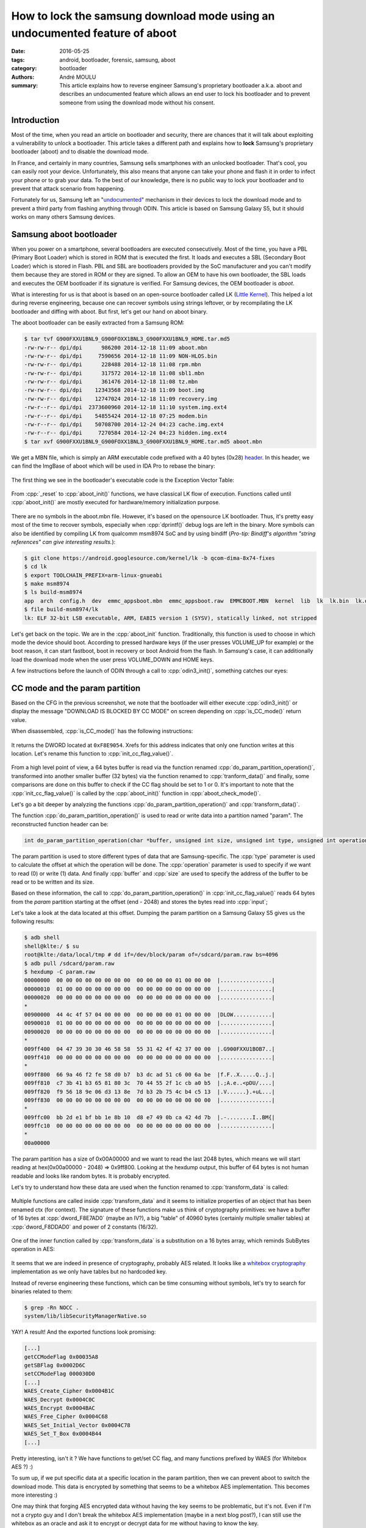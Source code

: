 How to lock the samsung download mode using an undocumented feature of aboot
############################################################################

:date: 2016-05-25
:tags: android, bootloader, forensic, samsung, aboot
:category: bootloader
:authors: André MOULU
:summary: 
    This article explains how to reverse engineer Samsung's proprietary bootloader a.k.a. aboot and describes an 
    undocumented feature which allows an end user to lock his bootloader and to prevent someone from using the download
    mode without his consent.

Introduction
------------

Most of the time, when you read an article on bootloader and security, there are chances that it will talk about exploiting a vulnerability to unlock a bootloader. This article takes a different path and explains how to **lock** Samsung's proprietary bootloader (aboot) and to disable the download mode.

In France, and certainly in many countries, Samsung sells smartphones with an unlocked bootloader. That's cool, you can easily root your device. Unfortunately, this also means that anyone can take your phone and flash it in order to infect your phone or to grab your data. To the best of our knowledge, there is no public way to lock your bootloader and to prevent that attack scenario from happening.

Fortunately for us, Samsung left an "`undocumented <https://www.stigviewer.com/stig/samsung_android_with_knox_1.x/2014-04-22/finding/V-48251>`_" mechanism in their devices to lock the download mode and to prevent a third party from flashing anything through ODIN.
This article is based on Samsung Galaxy S5, but it should works on many others Samsung devices.

Samsung aboot bootloader
------------------------

When you power on a smartphone, several bootloaders are executed consecutively. Most of the time, you have a PBL (Primary Boot Loader) which is stored in ROM that is executed the first. It loads and executes a SBL (Secondary Boot Loader) which is stored in Flash. PBL and SBL are bootloaders provided by the SoC manufacturer and you can't modify them because they are stored in ROM or they are signed. To allow an OEM to have his own bootloader, the SBL loads and executes the OEM bootloader if its signature is verified. For Samsung devices, the OEM bootloader is *aboot*.

What is interesting for us is that aboot is based on an open-source bootloader called LK (`Little Kernel <https://android.googlesource.com/kernel/lk/>`_). This helped a lot during reverse engineering, because one can recover symbols using strings leftover, or by recompilating the LK bootloader and diffing with aboot. But first, let's get our hand on aboot binary.

The aboot bootloader can be easily extracted from a Samsung ROM:

.. code-block:: bash

    $ tar tvf G900FXXU1BNL9_G900FOXX1BNL3_G900FXXU1BNL9_HOME.tar.md5
    -rw-rw-r-- dpi/dpi      986200 2014-12-18 11:09 aboot.mbn
    -rw-rw-r-- dpi/dpi     7590656 2014-12-18 11:09 NON-HLOS.bin
    -rw-rw-r-- dpi/dpi      228488 2014-12-18 11:08 rpm.mbn
    -rw-rw-r-- dpi/dpi      317572 2014-12-18 11:08 sbl1.mbn
    -rw-rw-r-- dpi/dpi      361476 2014-12-18 11:08 tz.mbn
    -rw-rw-r-- dpi/dpi    12343568 2014-12-18 11:09 boot.img
    -rw-rw-r-- dpi/dpi    12747024 2014-12-18 11:09 recovery.img
    -rw-r--r-- dpi/dpi  2373600960 2014-12-18 11:10 system.img.ext4
    -rw-r--r-- dpi/dpi    54855424 2014-12-18 07:25 modem.bin
    -rw-r--r-- dpi/dpi    50708700 2014-12-24 04:23 cache.img.ext4
    -rw-r--r-- dpi/dpi     7270584 2014-12-24 04:23 hidden.img.ext4
    $ tar xvf G900FXXU1BNL9_G900FOXX1BNL3_G900FXXU1BNL9_HOME.tar.md5 aboot.mbn


We get a MBN file, which is simply an ARM executable code prefixed with a 40 bytes (0x28) `header <http://newandroidbook.com/Articles/aboot.html>`_. In this header, we can find the ImgBase of aboot which
will be used in IDA Pro to rebase the binary:

.. figure:: /static/images/aboot/aboot_header.png
    :align: center
    :alt: aboot header parsed by 010editor

The first thing we see in the bootloader's executable code is the Exception Vector Table:

.. figure:: /static/images/aboot/evt.png
    :align: center
    :alt: Exception Vector Table of aboot

From :cpp:`_reset` to :cpp:`aboot_init()` functions, we have classical LK flow of execution. Functions called until :cpp:`aboot_init()` are mostly executed for hardware/memory initialization purpose.

.. figure:: /static/images/aboot/callgraph.png
    :align: center
    :alt: callgraph from _reset() to aboot_init()

There are no symbols in the aboot.mbn file. However, it's based on the opensource LK bootloader. Thus, it's pretty easy most of the time to recover symbols, especially when :cpp:`dprintf()` debug logs are left in the binary. 
More symbols can also be identified by compiling LK from qualcomm msm8974 SoC and by using bindiff (*Pro-tip: Bindiff's algorithm "string references" can give interesting results.*):

.. code-block:: bash

    $ git clone https://android.googlesource.com/kernel/lk -b qcom-dima-8x74-fixes
    $ cd lk
    $ export TOOLCHAIN_PREFIX=arm-linux-gnueabi
    $ make msm8974
    $ ls build-msm8974
    app  arch  config.h  dev  emmc_appsboot.mbn  emmc_appsboot.raw  EMMCBOOT.MBN  kernel  lib  lk  lk.bin  lk.debug.lst  lk.lst  lk.size  lk.sym  mkheader  platform  system-onesegment.ld  target
    $ file build-msm8974/lk
    lk: ELF 32-bit LSB executable, ARM, EABI5 version 1 (SYSV), statically linked, not stripped

.. figure:: /static/images/aboot/bindiff.png
    :align: center
    :alt: bindiff results between LK and Aboot

Let's get back on the topic. We are in the :cpp:`aboot_init` function. 
Traditionally, this function is used to choose in which mode the device should boot. According to pressed hardware keys (if the user presses VOLUME_UP for example) or the boot reason, it can start fastboot, boot in recovery or boot Android from the flash.
In Samsung's case, it can additionally load the download mode when the user press VOLUME_DOWN and HOME keys. 

A few instructions before the launch of ODIN through a call to :cpp:`odin3_init()`, something catches our eyes:

.. figure:: /static/images/aboot/is_CC_mode.png
    :align: center
    :alt: CC flag value check before odin3_init()

CC mode and the param partition
-------------------------------

Based on the CFG in the previous screenshot, we note that the bootloader
will either execute :cpp:`odin3_init()` or display the message "DOWNLOAD IS BLOCKED BY CC MODE" on screen 
depending on :cpp:`is_CC_mode()` return value.

When disassembled, :cpp:`is_CC_mode()` has the following instructions:

.. figure:: /static/images/aboot/is_cc_mode_func.png
    :align: center
    :alt: is_cc_mode() disassembly
    
It returns the DWORD located at ``0xF8E9054``. Xrefs for this address indicates
that only one function writes at this location. Let's rename this function to :cpp:`init_cc_flag_value()`. 

.. figure:: /static/images/aboot/init_cc_flag_value.png
    :align: center
    :alt: init_cc_flag_value() decompiled code

From a high level point of view, a 64 bytes buffer is read via the function renamed :cpp:`do_param_partition_operation()`, transformed 
into another smaller buffer (32 bytes) via the function renamed to :cpp:`tranform_data()` and finally, some comparisons are done on this buffer to check 
if the CC flag should be set to 1 or 0. It's important to note that the :cpp:`init_cc_flag_value()` is called by the :cpp:`aboot_init()` function in 
:cpp:`aboot_check_mode()`.

Let's go a bit deeper by analyzing the functions :cpp:`do_param_partition_operation()` and :cpp:`transform_data()`.

The function :cpp:`do_param_partition_operation()` is used to read or write data into a partition named "param". The reconstructed function header can be:

.. code-block:: cpp

    int do_param_partition_operation(char *buffer, unsigned int size, unsigned int type, unsigned int operation);

The param partition is used to store different types of data that are Samsung-specific. The :cpp:`type` parameter
is used to calculate the offset at which the operation will be done. The :cpp:`operation` parameter is used to specify if we want to read (0) or 
write (1) data. And finally :cpp:`buffer` and :cpp:`size` are used to specify the address of the buffer to be read or to be written and its size.

Based on these information, the call to :cpp:`do_param_partition_operation()` in :cpp:`init_cc_flag_value()` reads 64 bytes 
from the *param* partition starting at the offset (end - 2048) and stores the bytes read into :cpp:`input`;

Let's take a look at the data located at this offset. Dumping the param partition on a Samsung Galaxy S5 gives us the following results:

.. code-block:: bash

    $ adb shell
    shell@klte:/ $ su
    root@klte:/data/local/tmp # dd if=/dev/block/param of=/sdcard/param.raw bs=4096
    $ adb pull /sdcard/param.raw
    $ hexdump -C param.raw 
    00000000  00 00 00 00 00 00 00 00  00 00 00 00 01 00 00 00  |................|
    00000010  01 00 00 00 00 00 00 00  00 00 00 00 00 00 00 00  |................|
    00000020  00 00 00 00 00 00 00 00  00 00 00 00 00 00 00 00  |................|
    *
    00900000  44 4c 4f 57 04 00 00 00  00 00 00 00 01 00 00 00  |DLOW............|
    00900010  01 00 00 00 00 00 00 00  00 00 00 00 00 00 00 00  |................|
    00900020  00 00 00 00 00 00 00 00  00 00 00 00 00 00 00 00  |................|
    *
    009ff400  04 47 39 30 30 46 58 58  55 31 42 4f 42 37 00 00  |.G900FXXU1BOB7..|
    009ff410  00 00 00 00 00 00 00 00  00 00 00 00 00 00 00 00  |................|
    *
    009ff800  66 9a 46 f2 fe 58 d0 b7  b3 dc ad 51 c6 00 6a be  |f.F..X.....Q..j.|
    009ff810  c7 3b 41 b3 65 81 80 3c  70 44 55 2f 1c cb a0 b5  |.;A.e..<pDU/....|
    009ff820  f9 56 18 9e 06 d3 13 8e  7d b3 2b 75 4c b4 c5 13  |.V......}.+uL...|
    009ff830  00 00 00 00 00 00 00 00  00 00 00 00 00 00 00 00  |................|
    *
    009ffc00  bb 2d e1 bf bb 1e 8b 10  d8 e7 49 0b ca 42 4d 7b  |.-........I..BM{|
    009ffc10  00 00 00 00 00 00 00 00  00 00 00 00 00 00 00 00  |................|
    *
    00a00000

The param partition has a size of 0x00A00000 and we want to read the last 2048 bytes, which means we will start reading at hex(0x00a00000 - 2048) => 0x9ff800.
Looking at the hexdump output, this buffer of 64 bytes is not human readable and looks like random bytes. It is probably encrypted.

Let's try to understand how these data are used when the function renamed to :cpp:`transform_data` is called:

.. figure:: /static/images/aboot/transform_data_crypto.png
    :align: center
    :alt: transform_data() decompiled code

Multiple functions are called inside :cpp:`transform_data` and it seems to initialize properties of an object that has been renamed ctx (for context). The signature of these functions make us think of cryptography primitives: we have a buffer of 16 bytes at :cpp:`dword_F8E7AD0` (maybe an IV?), a big "table" of 40960 bytes (certainly multiple smaller tables) at :cpp:`dword_F8DDAD0` and power of 2 constants (16/32).

.. figure:: /static/images/aboot/wb_table.png
    :align: center
    :alt: whitebox tables

One of the inner function called by :cpp:`transform_data` is a substitution on a 16 bytes array, which reminds SubBytes operation in AES:

.. figure:: /static/images/aboot/subbytes.png
    :align: center
    :alt: kind of subbytes function

It seems that we are indeed in presence of cryptography, probably AES related. It looks like a `whitebox cryptography <http://www.whiteboxcrypto.com>`_ implementation as we only have tables but no hardcoded key.

Instead of reverse engineering these functions, which can be time consuming without symbols, let's try to search for binaries related to them:

.. code-block:: bash

	$ grep -Rn NOCC .
	system/lib/libSecurityManagerNative.so
	
YAY! A result! And the exported functions look promising:

.. code-block:: bash
    
    [...]    
    getCCModeFlag 0x00035A8
    getSBFlag 0x0002D6C 
    setCCModeFlag 000030D0 
    [...]
    WAES_Create_Cipher 0x0004B1C 
    WAES_Decrypt 0x0004C0C 
    WAES_Encrypt 0x0004BAC 
    WAES_Free_Cipher 0x0004C68 
    WAES_Set_Initial_Vector 0x0004C78 
    WAES_Set_T_Box 0x0004B44 
    [...]

Pretty interesting, isn't it ? We have functions to get/set CC flag, and many functions prefixed by WAES (for Whitebox AES ?) :)

To sum up, if we put specific data at a specific location in the param partition, then we can prevent aboot to switch the download mode.
This data is encrypted by something that seems to be a whitebox AES implementation. This becomes more interesting :)

One may think that forging AES encrypted data without having the key seems to be problematic, but it's not. Even if I'm not a crypto guy
and I don't break the whitebox AES implementation (maybe in a next blog post?), I can still use the whitebox as an oracle and 
ask it to encrypt or decrypt data for me without having to know the key.

Indeed, we can invoke the code inside libSecurityManagerNative.so with :cpp:`dlsym()`/:cpp:`dlopen()`. The library contains a function named
:cpp:`setSBFlag()` which will write NOCC or FFOC based on the value (1 or 0) of its 2nd argument:

.. figure:: /static/images/aboot/write_SBFlag.png
    :align: center
    :alt: write_SBFlag() decompiled code

Let's build a simple wrapper around this library:

.. code-block:: cpp

    #include <stdio.h>
    #include <dlfcn.h>
    #include <unistd.h>
    #include <stdlib.h>

    int main(int argc, char *argv[])
    {
        if(argc < 2){
            printf("Usage: %s <0/1> (0: unlock, 1: lock)\n", argv[0]);
            return 1;
        }

        void *lib = dlopen("/system/lib/libSecurityManagerNative.so", RTLD_LAZY);
        printf("lib = %p\n", lib);
        if(lib == NULL){
            printf("dlerror: %s\n",dlerror());
            return 1;
        }

        //setSBFlag(int arg1, int arg2)
        int (*setSBFlag)(int arg1, int arg2);
        setSBFlag = dlsym(lib, "setSBFlag");
        printf("setSBFlag = %p\n", setSBFlag);

        if(SBFlag){
            printf("Unlocking the download mode!\n");
            (*setSBFlag)(0, 0);    
        }else{
            printf("Locking the download mode!\n");
            (*setSBFlag)(1, 0);
        }
       
        return 0;
    }

Now, we only have to push this wrapper in /data/local/tmp and run it as root:

.. code-block:: bash

    $ adb push change_lock_status /data/local/tmp
    $ adb shell
    shell@klte:/ $ su
    root@klte:/data/local/tmp # ./change_lock_status 1
    $ adb reboot download

And finally here is the result:

.. figure:: /static/images/aboot/download_locked.png
    :align: center
    :alt: example of locked download mode

Custom recovery and adbd
------------------------

This is great, your download mode is locked! Now, what if you soft-brick your device for a random reason and you need to reflash it ? You can't access download mode anymore, which is a bit problematic.

To prevent such access loss and to allow easy switching between locked and unlocked state, I decided to implement a new command inside the adbd daemon and to put the modified adbd in the recovery of my smartphone. This way, each time I need to unlock the download mode, I only have to boot in recovery, enter the good password through the custom adb command, and then reboot in download mode. 

*Note: to implement this quick and dirty PoC, I used a Samsung Galaxy S5 (SM-G900F) test device running Android 5.0 (LRX21T.G900FXXU1BNL9)*

Because we need to allow modification of *param* partition, our custom adbd binary has to be executed as root. To avoid bypass or security issues, we need to reduce the attack surface and we must not to expose *adbd* functionalities like *adb shell* or jdwp. I have chosen to implement a new `service <http://androidxref.com/5.0.0_r2/xref/system/core/adb/SERVICES.TXT>`_ (command) in minadbd instead reusing of adbd. `Minadbd is a light version of adbd <http://androidxref.com/5.0.0_r2/xref/bootable/recovery/minadbd/README.txt>`_, used generally to expose only the adb sideloading feature of a stock recovery.

These are my modifications of minadbd's source code from AOSP:

1. We need to modify the Android.mk of minadbd to build a ELF static binary executable instead of the default libminadbd. You can append these lines at the end of the default minadbd's Android.mk file: 

.. code-block:: bash

    # minadbd binary
    # =========================================================

    include $(CLEAR_VARS)

    LOCAL_SRC_FILES := \
	    adb.c \
	    fdevent.c \
	    fuse_adb_provider.c \
	    transport.c \
	    transport_usb.c \
	    sockets.c \
	    services.c \
	    usb_linux_client.c \
	    utils.c

    LOCAL_CFLAGS := -O2 -g -DADB_HOST=0 -Wall -Wno-unused-parameter
    LOCAL_CFLAGS += -D_XOPEN_SOURCE -D_GNU_SOURCE
    LOCAL_C_INCLUDES += bootable/recovery

    LOCAL_MODULE := minadbd
    LOCAL_FORCE_STATIC_EXECUTABLE := true
    LOCAL_STATIC_LIBRARIES := libfusesideload libcutils libc libmincrypt

    include $(BUILD_EXECUTABLE)

2. Then, we need to register two new "services" by adding them in the *service_to_fd* function:


.. code-block:: C
		
	int service_to_fd(const char *name)
	{
	    int ret = -1;
	    if(!strncmp(name, "samsung_unlock:", 15)) {
	        ret = create_service_thread(samsung_unlock, (void*)(name + 15));
	    }else if(!strncmp(name, "exit", 5)) {
	        exit(0);
	    }
	    return ret;
	}

samsung_unlock service is used to change the lock status for the download mode, and exit service to kill our minadbd if we want to be able to use adbd for sideloading. Other services have been removed from the :cpp:`service_to_fd()` function.

3. Now, we can implement our new service:

.. code-block:: C

	static void samsung_unlock(int fd, void *cookie)
	{
	    if(strncmp((char *)cookie, "super_s3cr3t_p4ssw0rd!", 22) == 0) {
	        adb_write(fd, "OK4Y", 4);
	        system("ln -s /dev/block/mmcblk0p11 /dev/block/param");
	        system("rm /dev/random && ln -s /dev/urandom /dev/random");
	        system("change_lock_status && reboot download");    
	    }else{
	        adb_write(fd, "F4IL", 4);
	    }
	    adb_close(fd);
	}

When you want to change the status of the download mode, you only have to send :cpp:`samsung_unlock:super_s3cr3t_p4ssw0rd!` through adb. The :cpp:`samsung_unlock()` function will create two symbolic links and run our binary called :bash:`change_lock_status`.
The :bash:`change_lock_status` binary use :bash:`libSecurityNativeManager.so` through :cpp:`dlopen()`/:cpp:`dlsym()` to modify the param partition. As it tries to open :bash:`/dev/block/param` which doesn't exist in the stock recovery, we need to recreate the correct symlink. We also need to remove :bash:`/dev/random` and replace it with :bash:`/dev/urandom` because the :bash:`libSecurityNativeManager.so` tries to read from it and it hangs since there is not enough entropy.

*Please note that this code snippet is only a sample of what can be done, it is not recommended to use it on your smartphone as it doesn't implement any protection like anti bruteforce. It's just a PoC.*

4. Finally, we need to add a main function to our minadbd binary:


.. code-block:: bash
	
	--- a/minadbd/adb.c
	+++ b/minadbd/adb.c
	@@ -400,3 +400,9 @@ int adb_main()
 
	     return 0;
	 }
	+
	+int main(int argc, char **argv)
	+{
	+    D("Handling main()\n");
	+    return adb_main();
	+}


Let's build it:

.. code-block:: bash

    $ cd ~/aosp/
    $ source build/envsetup.sh
    $ lunch
    $ make minadbd
    $ file out/target/product/generic/system/bin/minadbd
    out/target/product/generic/system/bin/minadbd: ELF 32-bit LSB executable, ARM, EABI5 version 1 (SYSV), statically linked, stripped


YAY! Now we need to modify the stock recovery to add our custom minadbd binary:

1. First we need to extract the stock recovery from our ROM:

.. code-block:: bash

	$ tar xvf G900FXXU1BNL9_G900FOXX1BNL3_G900FXXU1BNL9_HOME.tar.md5 recovery.img
	$ mkboot recovery.img /tmp/out/
	Unpack & decompress recovery.img to /tmp/out
	kernel         : kernel
	ramdisk        : ramdisk
	page size      : 2048
	kernel size    : 8336160
	ramdisk size   : 2563133
	dtb size       : 1843200
	base           : 0x00000000
	kernel offset  : 0x00008000
	ramdisk offset : 0x02000000
	tags offset    : 0x01e00000
	dtb img        : dt.img
	cmd line       : console=null androidboot.hardware=qcom user_debug=23 msm_rtb.filter=0x37 ehci-hcd.park=3
	ramdisk is gzip format.
	Unpack completed.

		
To allow easy unpack/repack of :bash:`recovery.img`, i used mkboot wrapper which can be found on `github <https://github.com/xiaolu/mkbootimg_tools>`_ .

2. Now we need to add our :bash:`minadbd`, renamed as :bash:`samsung_unlock` below, as a service and start it at boot:	

.. code-block:: bash

    $ cp out/target/product/generic/system/bin/minadbd /tmp/out/ramdisk/sbin/samsung_unlock
    $ nano /tmp/out/ramdisk/init.rc
    [...]
    service samsung_unlock /sbin/samsung_unlock --root_seclabel=u:r:su:s0
        disabled
        user root
        group root
        oneshot
    [...]
    on property:ge0n0sis.samsung_unlock=1
        write /sys/class/android_usb/android0/enable 1
        start samsung_unlock
    [...]
    $ nano /tmp/out/ramdisk/default.prop
    [...]
    ge0n0sis.samsung_unlock=1


3. We also need to add :bash:`change_lock_status` binary in the recovery. It's a dynamically linked ELF binary (because it use :cpp:`dlopen()`/:cpp:`dlsym`), thus we need to also put the linker binary and the dependencies in :cpp:`/vendor/lib` (:cpp:`libSecurityNativeManager.so` and it's own dependencies):

.. code-block:: bash

    $ export RAMDISK=/tmp/out/ramdisk
    $ cp /tmp/change_lock_status $RAMDISK/sbin/
    $ cd ~/aosp/
    $ make linker
    $ file out/target/product/generic/system/bin/linker 
    out/target/product/generic/system/bin/linker: ELF 32-bit LSB shared object, ARM, EABI5 version 1 (SYSV), dynamically linked, interpreter /system/bin/linker, not stripped
    $ cp out/target/product/generic/system/bin/linker $RAMDISK/sbin/
    $ sed -i "s|/system/bin/linker\x0|/sbin/linker\x0\x0\x0\x0\x0\x0\x0|g" $RAMDISK/sbin/change_lock_status
    $ sed -i "s|/system/bin/linker\x0|/sbin/linker\x0\x0\x0\x0\x0\x0\x0|g" $RAMDISK/sbin/linker
    $ mkdir -p $RAMDISK/vendor/lib
    $ cp /tmp/libSecurityNativeManager.so $RAMDISK/vendor/lib
    $ arm-linux-gnueabi-objdump -x $RAMDISK/sbin/change_lock_status  |grep NEEDED
    NEEDED               libdl.so
    NEEDED               libstdc++.so
    NEEDED               libm.so
    NEEDED               libc.so
    $ arm-linux-gnueabi-objdump -x $RAMDISK/vendor/lib/libSecurityManagerNative.so  |grep NEEDED
    NEEDED               libcrypto.so
    NEEDED               libskmm.so
    NEEDED               liblog.so
    NEEDED               libstdc++.so
    NEEDED               libm.so
    NEEDED               libc.so
    NEEDED               libdl.so
    $ adb pull /system/lib /tmp/lib
    $ for i in libc.so libcrypto.so libdl.so liblog.so libm.so libskmm.so libstdc++.so;
    do 
        cp /tmp/lib/$i $RAMDISK/vendor/lib;
    done


4.  Our custom recovery is complete. We rebuild it, package it as a .tar.md5 file and flash it with ODIN:

.. code-block:: bash

	$ mkboot /tmp/out/ /tmp/recovery.img
	$ tar -H ustar -c recovery.img > recovery.tar
	$ md5sum -t recovery.tar >> recovery.tar
	$ mv recovery.tar recovery.tar.md5

Once flashed, we can reboot the smartphone in recovery mode and check if an adb device is detected:

.. code-block:: bash

	$ adb device
	List of devices attached
	1e45xxxx    **host**

Everything seems to be fine, but we still need to send our custom "samsung_unlock" command through adb. To do so, we will use a simple python client instead of modifying adb sources to build a new client supporting our command. 

To communicate with an android USB device through adb, we only need to connect on 127.0.0.1:5037 on which adb server is listening and send "host:transport-usb" command to talk to the USB device. Once done, you can send your own adb services.

Below is an example of adb client source code to use the samsung_unlock service:

.. code-block:: python

    import sys
    import socket
    import argparse

    def adb_send(s, data):
        s.send("%04x%s" % (len(data), data))

    def adb_recv(s, size):
        return s.recv(size)

    parser = argparse.ArgumentParser()
    parser.add_argument("-p", "--password", dest="unlock_password")
    parser.add_argument("-x", "--exit", dest="exit", action="store_true")
    args = parser.parse_args()

    s=socket.socket(socket.AF_INET,socket.SOCK_STREAM)
    s.connect(('127.0.0.1',5037))

    adb_send(s, "host:transport-usb")
    print adb_recv(s, 4)

    if args.exit:
	    adb_send(s, "exit")
    elif args.unlock_password:
	    adb_send(s, "unlock_download:"+sys.argv[1])
	    print adb_recv(s, 4)
	    print adb_recv(s, 4)
    else:
	    print "nothing to do ..."

Conclusion
----------

This article shows how reverse engineering of proprietary parts of Android can sometimes help to discover security features not enabled by default or not available to
an end user. Based on this `link <https://www.stigviewer.com/stig/samsung_android_with_knox_1.x/2014-04-22/finding/V-48251>`_, it seems that this feature can be enabled via a MDM interface. It's too bad that Samsung doesn't provide a simple way for its end users to manage the download mode access :(.

*The present article was written while the author was affiliated with Quarkslab (www.quarkslab.com). The employer's authorization for publication does not constitute an endorsement of its content and the author remains solely responsible for it.*

